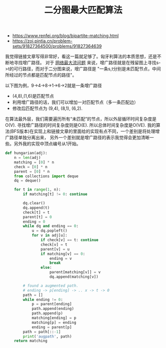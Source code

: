 #+title: 二分图最大匹配算法

- https://www.renfei.org/blog/bipartite-matching.html
- https://zoj.pintia.cn/problem-sets/91827364500/problems/91827364639

我觉得链接文章写得非常好，看这一篇就足够了。匈牙利算法的本质思想，还是不断地寻找增广路径。
对于 [[file:ford-fulkerson-network-flow-problem.org][网络最大流问题]] 来说，增广路径就是在残留图上寻找s->t的可行路径，而对于二分图来说，增广路径是
"一条s,t分别是未匹配节点，中间所经过的节点都是匹配节点的路径"。

以下图为例，9->4->8->1->6->2就是一条增广路径

[[../images/bipartite-max-matching-0.png]] [[../images/bipartite-max-matching-1.png]]

- (4,8),(1,6)是匹配节点
- 利用增广路径的话，我们可以增加一对匹配节点（多一条匹配边）
- 修改后匹配节点为 (9,4), (8,1), (6,2).

在算法最外层，我们需要遍历所有“未匹配”的节点，所以外层循环时间复杂度是O(V). 寻找增广路径的时间复杂度则是O(E).
所以总体时间复杂度是O(VE). 我的算法(BFS版本)在实现上和链接文章的里面给的实现有点不同，一个差别是将处理增广路径单独分离出来，
另外一个差别就是增广路径的表示我觉得会更加清晰一些。另外我的实现中顶点编号从1开始。

#+BEGIN_SRC Python
def hungarian(adj):
    n = len(adj)
    matching = [0] * n
    check = [0] * n
    parent = [0] * n
    from collections import deque
    dq = deque()

    for t in range(1, n):
        if matching[t] != 0: continue

        dq.clear()
        dq.append(t)
        check[t] = t
        parent[t] = 0
        ending = 0
        while dq and ending == 0:
            u = dq.popleft()
            for v in adj[u]:
                if check[v] == t: continue
                check[v] = t
                parent[v] = u
                if matching[v] == 0:
                    ending = v
                    break
                else:
                    parent[matching[v]] = v
                    dq.append(matching[v])

        # found a augmented path.
        # ending -> p[ending] -> .. x -> t -> 0
        path = []
        while ending != 0:
            p = parent[ending]
            path.append(ending)
            path.append(p)
            matching[ending] = p
            matching[p] = ending
            ending = parent[p]
        path = path[::-1]
        print('augpath', path)
    return matching
#+END_SRC
